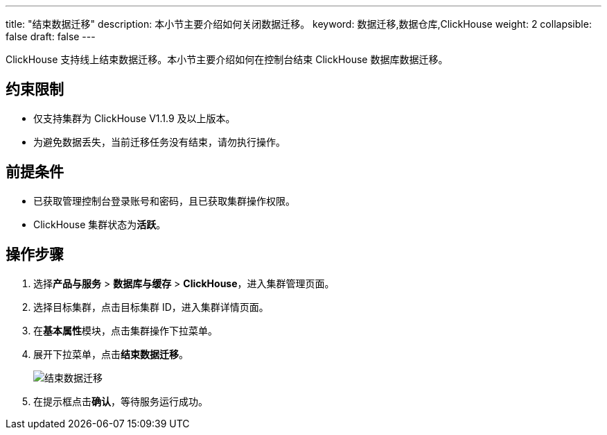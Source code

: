 ---
title: "结束数据迁移"
description: 本小节主要介绍如何关闭数据迁移。 
keyword: 数据迁移,数据仓库,ClickHouse
weight: 2
collapsible: false
draft: false
---

ClickHouse 支持线上结束数据迁移。本小节主要介绍如何在控制台结束 ClickHouse 数据库数据迁移。

== 约束限制

* 仅支持集群为 ClickHouse V1.1.9 及以上版本。
* 为避免数据丢失，当前迁移任务没有结束，请勿执行操作。

== 前提条件

* 已获取管理控制台登录账号和密码，且已获取集群操作权限。
* ClickHouse 集群状态为**活跃**。

== 操作步骤

. 选择**产品与服务** > *数据库与缓存* > *ClickHouse*，进入集群管理页面。
. 选择目标集群，点击目标集群 ID，进入集群详情页面。
. 在**基本属性**模块，点击集群操作下拉菜单。
. 展开下拉菜单，点击**结束数据迁移**。
+
image::/images/cloud_service/dwh_bi/clickhouse/mir_3.png[结束数据迁移]

. 在提示框点击**确认**，等待服务运行成功。

